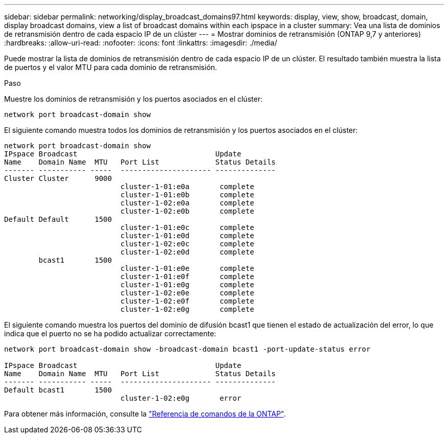 ---
sidebar: sidebar 
permalink: networking/display_broadcast_domains97.html 
keywords: display, view, show, broadcast, domain, display broadcast domains, view a list of broadcast domains within each ipspace in a cluster 
summary: Vea una lista de dominios de retransmisión dentro de cada espacio IP de un clúster 
---
= Mostrar dominios de retransmisión (ONTAP 9,7 y anteriores)
:hardbreaks:
:allow-uri-read: 
:nofooter: 
:icons: font
:linkattrs: 
:imagesdir: ./media/


[role="lead"]
Puede mostrar la lista de dominios de retransmisión dentro de cada espacio IP de un clúster. El resultado también muestra la lista de puertos y el valor MTU para cada dominio de retransmisión.

.Paso
Muestre los dominios de retransmisión y los puertos asociados en el clúster:

....
network port broadcast-domain show
....
El siguiente comando muestra todos los dominios de retransmisión y los puertos asociados en el clúster:

....
network port broadcast-domain show
IPspace Broadcast                                Update
Name    Domain Name  MTU   Port List             Status Details
------- ----------- -----  --------------------- --------------
Cluster Cluster      9000
                           cluster-1-01:e0a       complete
                           cluster-1-01:e0b       complete
                           cluster-1-02:e0a       complete
                           cluster-1-02:e0b       complete
Default Default      1500
                           cluster-1-01:e0c       complete
                           cluster-1-01:e0d       complete
                           cluster-1-02:e0c       complete
                           cluster-1-02:e0d       complete
        bcast1       1500
                           cluster-1-01:e0e       complete
                           cluster-1-01:e0f       complete
                           cluster-1-01:e0g       complete
                           cluster-1-02:e0e       complete
                           cluster-1-02:e0f       complete
                           cluster-1-02:e0g       complete
....
El siguiente comando muestra los puertos del dominio de difusión bcast1 que tienen el estado de actualización del error, lo que indica que el puerto no se ha podido actualizar correctamente:

....
network port broadcast-domain show -broadcast-domain bcast1 -port-update-status error

IPspace Broadcast                                Update
Name    Domain Name  MTU   Port List             Status Details
------- ----------- -----  --------------------- --------------
Default bcast1       1500
                           cluster-1-02:e0g       error
....
Para obtener más información, consulte la https://docs.netapp.com/us-en/ontap-cli["Referencia de comandos de la ONTAP"^].

